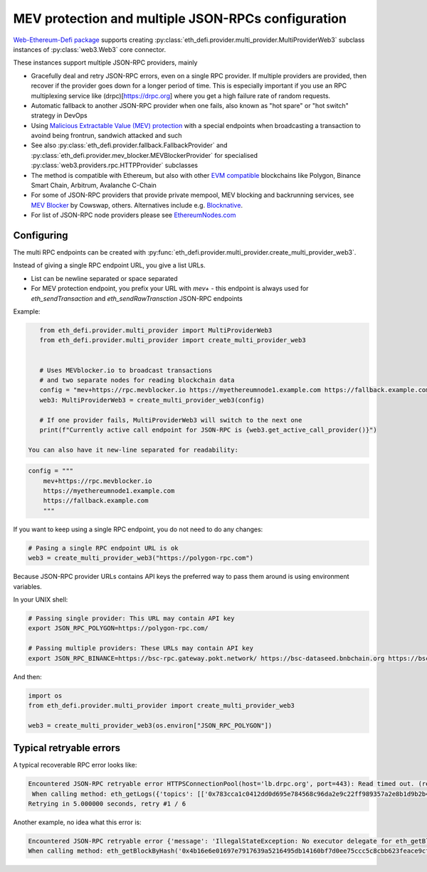 .. meta::
   :description: How to use MEV blocker and fallbacks for EVM JSON-RPC in Python

.. _multi rpc:

MEV protection and multiple JSON-RPCs configuration
===================================================

`Web-Ethereum-Defi package <https://github.com/tradingstrategy-ai/web3-ethereum-defi>`__ supports creating :py:class:`eth_defi.provider.multi_provider.MultiProviderWeb3`
subclass instances of :py:class:`web3.Web3` core connector.

These instances support multiple JSON-RPC providers, mainly

- Gracefully deal and retry JSON-RPC errors, even on a single RPC provider.
  If multiple providers are provided, then recover if the provider goes down for a longer period of time.
  This is especially important if you use an RPC multiplexing service like (drpc)[https://drpc.org]
  where you get a high failure rate of random requests.

- Automatic fallback to another JSON-RPC provider when one fails, also known as
  "hot spare" or "hot switch" strategy in DevOps

- Using `Malicious Extractable Value (MEV) protection <https://tradingstrategy.ai/glossary/mev>`__
  with a special endpoints when broadcasting a transaction to avoind being
  frontrun, sandwich attacked and such

- See also :py:class:`eth_defi.provider.fallback.FallbackProvider` and
  :py:class:`eth_defi.provider.mev_blocker.MEVBlockerProvider` for specialised
  :py:class:`web3.providers.rpc.HTTPProvider` subclasses

- The method is compatible with Ethereum, but also with other `EVM compatible <https://tradingstrategy.ai/glossary/evm-compatible>`__ blockchains
  like Polygon, Binance Smart Chain, Arbitrum, Avalanche C-Chain

- For some of JSON-RPC providers that provide private mempool, MEV blocking and backrunning services,
  see `MEV Blocker <https://mevblocker.io/>`__ by Cowswap, others. Alternatives include e.g.
  `Blocknative <https://docs.blocknative.com/blocknative-mev-protection/blocknative-protect-rpc-endpoint>`__.

- For list of JSON-RPC node providers please see `EthereumNodes.com <https://ethereumnodes.com>`__

Configuring
-----------

The multi RPC endpoints can be created with :py:func:`eth_defi.provider.multi_provider.create_multi_provider_web3`.

Instead of giving a single RPC endpoint URL, you give a list URLs.

- List can be newline separated or space separated

- For MEV protection endpoint, you prefix your URL with `mev+` -
  this endpoint is always used for `eth_sendTransaction` and `eth_sendRawTransction`
  JSON-RPC endpoints

Example:

.. code-block:: python

    from eth_defi.provider.multi_provider import MultiProviderWeb3
    from eth_defi.provider.multi_provider import create_multi_provider_web3


    # Uses MEVblocker.io to broadcast transactions
    # and two separate nodes for reading blockchain data
    config = "mev+https://rpc.mevblocker.io https://myethereumnode1.example.com https://fallback.example.com"
    web3: MultiProviderWeb3 = create_multi_provider_web3(config)

    # If one provider fails, MultiProviderWeb3 will switch to the next one
    print(f"Currently active call endpoint for JSON-RPC is {web3.get_active_call_provider()}")

 You can also have it new-line separated for readability:

.. code-block:: python

    config = """
        mev+https://rpc.mevblocker.io
        https://myethereumnode1.example.com
        https://fallback.example.com
        """

If you want to keep using a single RPC endpoint, you do not need to do any changes:

.. code-block:: python

    # Pasing a single RPC endpoint URL is ok
    web3 = create_multi_provider_web3("https://polygon-rpc.com")

Because JSON-RPC provider URLs contains API keys the preferred way to pass them around
is using environment variables.

In your UNIX shell:

.. code-block:: shell

    # Passing single provider: This URL may contain API key
    export JSON_RPC_POLYGON=https://polygon-rpc.com/

    # Passing multiple providers: These URLs may contain API key
    export JSON_RPC_BINANCE=https://bsc-rpc.gateway.pokt.network/ https://bsc-dataseed.bnbchain.org https://bsc.nodereal.io

And then:

.. code-block:: python

    import os
    from eth_defi.provider.multi_provider import create_multi_provider_web3

    web3 = create_multi_provider_web3(os.environ["JSON_RPC_POLYGON"])

Typical retryable errors
------------------------

A typical recoverable RPC error looks like:

.. code-block:: text

    Encountered JSON-RPC retryable error HTTPSConnectionPool(host='lb.drpc.org', port=443): Read timed out. (read timeout=10)
     When calling method: eth_getLogs({'topics': [['0x783cca1c0412dd0d695e784568c96da2e9c22ff989357a2e8b1d9b2b4e6b7118', '0xc42079f94a6350d7e6235f29174924f928cc2ac818eb64fed8004e115fbcca67', '0x7a53080ba414158be7ec69b987b5fb7d07dee101fe85488f0853ae16239d0bde', '0x0c396cd989a39f4459b5fa1aed6a9a8dcdbc45908acfd67e028cd568da98982c']], 'fromBlock': '0xbd5345', 'toBlock': '0xbd5b14'},)
    Retrying in 5.000000 seconds, retry #1 / 6

Another example, no idea what this error is:

.. code-block:: text

    Encountered JSON-RPC retryable error {'message': 'IllegalStateException: No executor delegate for eth_getBlockByHash', 'code': -32005}
    When calling method: eth_getBlockByHash('0x4b16e6e01697e7917639a5216495db14160bf7d0ee75ccc5c8cbb623feace9cf', False)